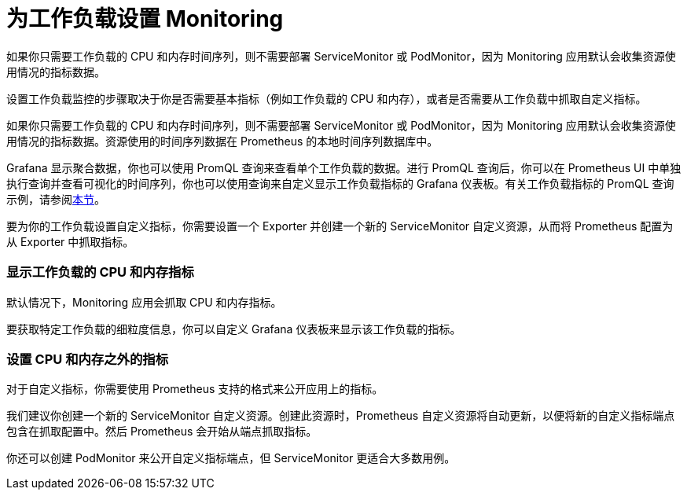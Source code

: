 = 为工作负载设置 Monitoring

如果你只需要工作负载的 CPU 和内存时间序列，则不需要部署 ServiceMonitor 或 PodMonitor，因为 Monitoring 应用默认会收集资源使用情况的指标数据。

设置工作负载监控的步骤取决于你是否需要基本指标（例如工作负载的 CPU 和内存），或者是否需要从工作负载中抓取自定义指标。

如果你只需要工作负载的 CPU 和内存时间序列，则不需要部署 ServiceMonitor 或 PodMonitor，因为 Monitoring 应用默认会收集资源使用情况的指标数据。资源使用的时间序列数据在 Prometheus 的本地时间序列数据库中。

Grafana 显示聚合数据，你也可以使用 PromQL 查询来查看单个工作负载的数据。进行 PromQL 查询后，你可以在 Prometheus UI 中单独执行查询并查看可视化的时间序列，你也可以使用查询来自定义显示工作负载指标的 Grafana 仪表板。有关工作负载指标的 PromQL 查询示例，请参阅link:../../../integrations-in-rancher/monitoring-and-alerting/promql-expressions.adoc#工作负载指标[本节]。

要为你的工作负载设置自定义指标，你需要设置一个 Exporter 并创建一个新的 ServiceMonitor 自定义资源，从而将 Prometheus 配置为从 Exporter 中抓取指标。

=== 显示工作负载的 CPU 和内存指标

默认情况下，Monitoring 应用会抓取 CPU 和内存指标。

要获取特定工作负载的细粒度信息，你可以自定义 Grafana 仪表板来显示该工作负载的指标。

=== 设置 CPU 和内存之外的指标

对于自定义指标，你需要使用 Prometheus 支持的格式来公开应用上的指标。

我们建议你创建一个新的 ServiceMonitor 自定义资源。创建此资源时，Prometheus 自定义资源将自动更新，以便将新的自定义指标端点包含在抓取配置中。然后 Prometheus 会开始从端点抓取指标。

你还可以创建 PodMonitor 来公开自定义指标端点，但 ServiceMonitor 更适合大多数用例。
